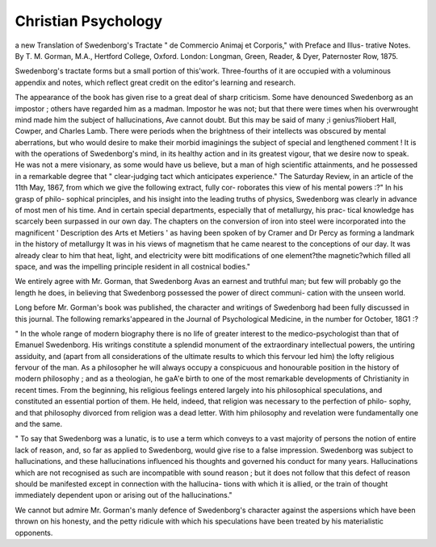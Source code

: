 Christian Psychology
=====================

a new Translation of Swedenborg's
Tractate " de Commercio Animaj et Corporis," with Preface and Illus-
trative Notes. By T. M. Gorman, M.A., Hertford College, Oxford.
London: Longman, Green, Reader, & Dyer, Paternoster Row,
1875.

Swedenborg's tractate forms but a small portion of this'work.
Three-fourths of it are occupied with a voluminous appendix and
notes, which reflect great credit on the editor's learning and research.

The appearance of the book has given rise to a great deal of sharp
criticism. Some have denounced Swedenborg as an impostor ; others
have regarded him as a madman. Impostor he was not; but that
there were times when his overwrought mind made him the subject
of hallucinations, Ave cannot doubt. But this may be said of many
;i genius?liobert Hall, Cowper, and Charles Lamb. There were
periods when the brightness of their intellects was obscured by mental
aberrations, but who would desire to make their morbid imaginings the
subject of special and lengthened comment ! It is with the operations
of Swedenborg's mind, in its healthy action and in its greatest vigour,
that we desire now to speak. He was not a mere visionary, as some
would have us believe, but a man of high scientific attainments, and
he possessed in a remarkable degree that " clear-judging tact which
anticipates experience." The Saturday Review, in an article of the
11th May, 1867, from which we give the following extract, fully cor-
roborates this view of his mental powers :?" In his grasp of philo-
sophical principles, and his insight into the leading truths of physics,
Swedenborg was clearly in advance of most men of his time. And
in certain special departments, especially that of metallurgy, his prac-
tical knowledge has scarcely been surpassed in our own day. The
chapters on the conversion of iron into steel were incorporated into the
magnificent ' Description des Arts et Metiers ' as having been spoken
of by Cramer and Dr Percy as forming a landmark in the history of
metallurgy It was in his views of magnetism that he came
nearest to the conceptions of our day. It was already clear to him that
heat, light, and electricity were bitt modifications of one element?the
magnetic?which filled all space, and was the impelling principle
resident in all costnical bodies."

We entirely agree with Mr. Gorman, that Swedenborg Avas an
earnest and truthful man; but few will probably go the length he does,
in believing that Swedenborg possessed the power of direct communi-
cation with the unseen world.

Long before Mr. Gorman's book was published, the character and
writings of Swedenborg had been fully discussed in this journal. The
following remarks'appeared in the Journal of Psychological Medicine,
in the number for October, 18G1 :?

" In the whole range of modern biography there is no life of
greater interest to the medico-psychologist than that of Emanuel
Swedenborg. His writings constitute a splendid monument of the
extraordinary intellectual powers, the untiring assiduity, and (apart
from all considerations of the ultimate results to which this fervour
led him) the lofty religious fervour of the man. As a philosopher he
will always occupy a conspicuous and honourable position in the history
of modern philosophy ; and as a theologian, he gaA'e birth to one of
the most remarkable developments of Christianity in recent times.
From the beginning, his religious feelings entered largely into his
philosophical speculations, and constituted an essential portion of them.
He held, indeed, that religion was necessary to the perfection of philo-
sophy, and that philosophy divorced from religion was a dead letter.
With him philosophy and revelation were fundamentally one and
the same.

" To say that Swedenborg was a lunatic, is to use a term which
conveys to a vast majority of persons the notion of entire lack of
reason, and, so far as applied to Swedenborg, would give rise to a false
impression. Swedenborg was subject to hallucinations, and these
hallucinations influenced his thoughts and governed his conduct for
many years. Hallucinations which are not recognised as such are
incompatible with sound reason ; but it does not follow that this defect
of reason should be manifested except in connection with the hallucina-
tions with which it is allied, or the train of thought immediately
dependent upon or arising out of the hallucinations."

We cannot but admire Mr. Gorman's manly defence of Swedenborg's
character against the aspersions which have been thrown on his
honesty, and the petty ridicule with which his speculations have been
treated by his materialistic opponents.
